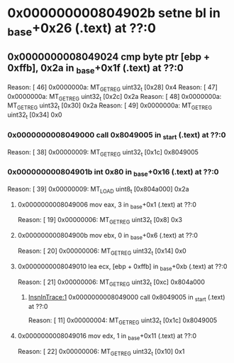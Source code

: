 #+STARTUP: indent
* <<InsnInTrace:10>> 0x000000000804902b setne bl in _base+0x26 (.text) at ??:0
** <<InsnInTrace:9>> 0x0000000008049024 cmp byte ptr [ebp + 0xffb], 0x2a in _base+0x1f (.text) at ??:0
Reason: [        46] 0x0000000a: MT_GET_REG uint32_t [0x28] 0x4
Reason: [        47] 0x0000000a: MT_GET_REG uint32_t [0x2c] 0x2a
Reason: [        48] 0x0000000a: MT_GET_REG uint32_t [0x30] 0x2a
Reason: [        49] 0x0000000a: MT_GET_REG uint32_t [0x34] 0x0
*** <<InsnInTrace:1>> 0x0000000008049000 call 0x8049005 in _start (.text) at ??:0
Reason: [        38] 0x00000009: MT_GET_REG uint32_t [0x1c] 0x8049005
*** <<InsnInTrace:6>> 0x000000000804901b int 0x80 in _base+0x16 (.text) at ??:0
Reason: [        39] 0x00000009: MT_LOAD uint8_t [0x804a000] 0x2a
**** <<InsnInTrace:2>> 0x0000000008049006 mov eax, 3 in _base+0x1 (.text) at ??:0
Reason: [        19] 0x00000006: MT_GET_REG uint32_t [0x8] 0x3
**** <<InsnInTrace:3>> 0x000000000804900b mov ebx, 0 in _base+0x6 (.text) at ??:0
Reason: [        20] 0x00000006: MT_GET_REG uint32_t [0x14] 0x0
**** <<InsnInTrace:4>> 0x0000000008049010 lea ecx, [ebp + 0xffb] in _base+0xb (.text) at ??:0
Reason: [        21] 0x00000006: MT_GET_REG uint32_t [0xc] 0x804a000
***** [[InsnInTrace:1]] 0x0000000008049000 call 0x8049005 in _start (.text) at ??:0
Reason: [        11] 0x00000004: MT_GET_REG uint32_t [0x1c] 0x8049005
**** <<InsnInTrace:5>> 0x0000000008049016 mov edx, 1 in _base+0x11 (.text) at ??:0
Reason: [        22] 0x00000006: MT_GET_REG uint32_t [0x10] 0x1
